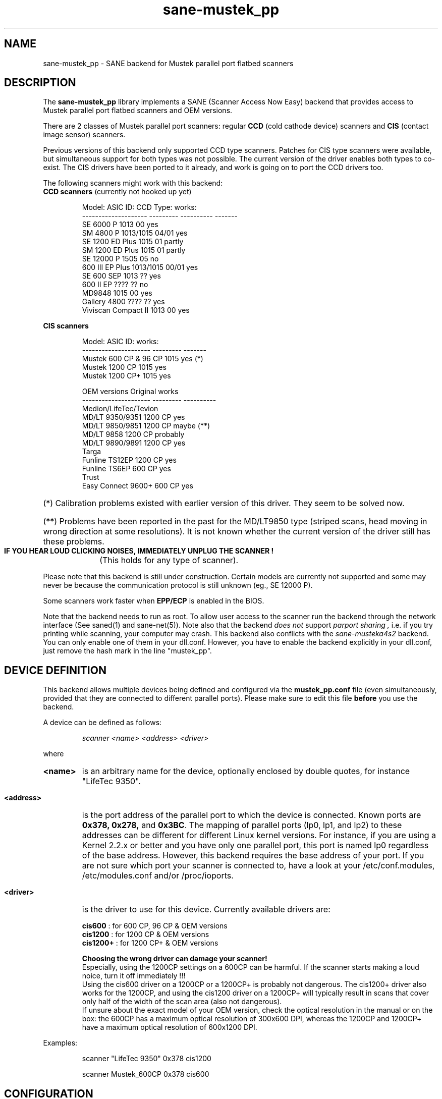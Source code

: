 .TH sane-mustek_pp 5 "February 20 2002"
.IX sane-mustek_pp
.SH NAME
sane-mustek_pp - SANE backend for Mustek parallel port flatbed scanners
.SH DESCRIPTION
The
.B sane-mustek_pp
library implements a SANE (Scanner Access Now Easy) backend that
provides access to Mustek parallel port flatbed scanners and OEM versions.

There are 2 classes of Mustek parallel port scanners: regular 
.B CCD
(cold cathode device) scanners and 
.B CIS 
(contact image sensor) scanners.

Previous versions of this backend only supported CCD type scanners. Patches 
for CIS type scanners were available, but simultaneous support for both 
types was not possible. The current version of the driver enables both types
to co-exist. The CIS drivers have been ported to it already, and work
is going on to port the CCD drivers too.


The following scanners might work with this backend:

.TP
.BR "CCD scanners" " (currently not hooked up yet)"
.PP
.RS
Model:               ASIC ID:  CCD Type:  works:
.br
-------------------- --------- ---------- -------
.br
SE 6000 P            1013      00          yes
.br
SM 4800 P            1013/1015 04/01       yes
.br
SE 1200 ED Plus      1015      01          partly
.br
SM 1200 ED Plus      1015      01          partly
.br
SE 12000 P           1505      05          no
.br
600 III EP Plus      1013/1015 00/01       yes
.br
SE 600 SEP           1013      ??          yes
.br
600 II EP            ????      ??          no
.br
MD9848               1015      00          yes
.br
Gallery 4800         ????      ??          yes
.br
Viviscan Compact II  1013      00          yes
.br
.RE
.PP
.B CIS scanners
.PP
.RS
Model:                 ASIC ID:   works:
.br
---------------------  ---------  -------
.br
Mustek 600 CP & 96 CP  1015        yes (*)
.br
Mustek 1200 CP         1015        yes
.br
Mustek 1200 CP+        1015        yes

OEM versions           Original   works 
.br
---------------------  ---------  ----------
.br
Medion/LifeTec/Tevion
.br
   MD/LT 9350/9351     1200 CP     yes
.br 
   MD/LT 9850/9851     1200 CP     maybe (**)
.br 
   MD/LT 9858          1200 CP     probably
.br
   MD/LT 9890/9891     1200 CP     yes
.br
Targa 
.br
   Funline TS12EP      1200 CP     yes
.br
   Funline TS6EP        600 CP     yes
.br
Trust  
.br
   Easy Connect 9600+   600 CP     yes
.RE

.PP
.HP 
(*)   Calibration  problems existed with earlier version of
this driver. They seem to be solved now.
.HP 
(**)   Problems have been reported in the past for the
MD/LT9850 type (striped scans, head moving in wrong
direction at some resolutions). It is not known whether
the current version of the driver still has these problems.
.br
.B  IF YOU HEAR LOUD CLICKING NOISES, IMMEDIATELY UNPLUG THE SCANNER !
(This holds for any type of scanner).
.PP


Please note that this backend is still under construction. Certain models
are currently not supported and some may never be because the communication
protocol is still unknown (eg., SE 12000 P).
.PP
Some scanners work faster when 
.B EPP/ECP
is enabled in the BIOS.
.PP
Note that the backend needs to run as root. To allow user access to the scanner
run the backend through the network interface (See saned(1) and sane\-net(5)). Note also that the backend
.I does not
support
.I parport sharing ,
i.e. if you try printing while scanning, your computer may crash. This backend
also conflicts with the
.I sane\-musteka4s2
backend. You can only enable one of them in your dll.conf. However, you have
to enable the backend explicitly in your dll.conf, just remove the hash mark
in the line "mustek_pp".

.SH "DEVICE DEFINITION"
This backend allows multiple devices being defined and configured via the 
.B 
mustek_pp.conf
file (even simultaneously, provided that they are connected to different
parallel ports). Please make sure to edit this file
.B before
you use the backend.

A device can be defined as follows:
.PP
.RS
.I scanner <name> <address> <driver>
.RE
.PP
where
.HP
.B <name>
is an arbitrary name for the device, optionally enclosed by double quotes,
for instance "LifeTec 9350".
.PP
.HP
.B <address>
is the port address of the parallel port to which the device is connected.
Known ports are
.B 0x378, 0x278, 
and
.BR 0x3BC .
The mapping of parallel ports (lp0, lp1, and lp2) to these addresses 
can be different for different Linux kernel versions. For instance,
if you are using a Kernel 2.2.x or better and you have only one
parallel port, this port is named lp0 regardless of the base address. However,
this backend requires the base address of your port. If you are not sure which
port your scanner is connected to, have a look at your /etc/conf.modules,
/etc/modules.conf and/or /proc/ioports.
.PP
.HP
.B <driver>
is the driver to use for this device. Currently available drivers are:
.IP
.BR cis600 "   : for 600 CP, 96 CP & OEM versions"
.br
.BR cis1200 "  : for 1200 CP & OEM versions"
.br  
.BR cis1200+ " : for 1200 CP+ & OEM versions"
.IP
.B Choosing  the  wrong  driver  can  damage  your scanner!
.br
Especially, using the 1200CP settings on a 600CP can be
harmful. If the scanner starts making a loud noice, turn
it off immediately !!!
.br
Using the cis600 driver on a 1200CP or a 1200CP+ is probably not
dangerous. The cis1200+ driver also works for the 1200CP, and using
the cis1200 driver on a 1200CP+ will typically result in scans that
cover only half of the width of the scan area (also not dangerous).
.br
If unsure about the exact model of your OEM version, check the optical
resolution in the manual or on the box: the 600CP has a maximum optical
resolution of 300x600 DPI, whereas the 1200CP and 1200CP+ have a maximum 
optical resolution of 600x1200 DPI. 

.PP
Examples:
.PP
.RS 
scanner "LifeTec 9350" 0x378 cis1200
.PP
scanner Mustek_600CP 0x378 cis600
.RE


.SH CONFIGURATION
.PP
The contents of the
.B mustek_pp.conf
file is a list of device definitions and device options that correspond to 
Mustek scanners.  Empty lines and lines starting with a hash mark (#) are
ignored. Options have the following format:
.PP
.RS
.I option <name> [<value>]
.RE
.PP
Depending on the nature of the option, a value may or may not be present.
Options always apply to the scanner definition that preceeds them. There
are no global options. Options are also driver-specific: not all drivers
support all possible options. 

.TP
.B Common options
.RS 4
.PP
.HP
.B bw <value>
Black/white discrimination value to be used during lineart scanning. Pixel
values below this value are assumed to be black, values above are
assumed to be white. 
.br
Default value: 127
.br 
Minimum:         0
.br 
Maximum:       255
.PP
Example:  option bw 150
.PP
.RE
.TP
.B CIS driver options
.RS 4
.PP
.HP
.B top_adjust <value>
Vertical adjustment of the origin, expressed in millimeter (floating point). 
This option can be used to calibrate the position of the origin, within
certain limits. Note that CIS scanners are probably temperature sensitive, and
that a certain inaccuracy may be hard to avoid. Differences in offset between
runs in the order of 1 to 2 mm are not unusual.
.br
Default value: 0.0
.br
Minimum:      -5.0
.br
Maximum:       5.0
.br
.PP
Example:  option top_skip -2.5
.HP
.B slow_skip
Turns fast skipping to the start of the scan region off. When the region to
scan does not start at the origin, the driver will try to move the scanhead
to the start of the scan area at the fastest possible speed. On some models,
this may not work, resulting in large inaccuracies (up to centimeters).
By setting this option, the driver is forced to use normal speed during
skipping, which can circumvent the accuracy problems. Currently, there are 
no models for which these inaccuracy problems are known to occur.
.br
By default, fast skipping is used.
.PP
Example:  option slow_skip
.PP
.RE
.TP
.B CCD driver options
.RS 4
.HP
To be defined. 
.PP
.RE

.PP
A sample configuration file is shown below:
.PP
.RS
#
.br
# LifeTec/Medion 9350 on port 0x378
.br
#
.br
scanner "LifeTec 9350" 0x378 cis1200

   # Some calibration options (examples!).
.br
   option bw 127
.br
   option top_skip -0.8

#
.br
# A Mustek 600CP on port 0x3BC
.br
#
.br
scanner "Mustek 600CP" 0x3BC cis600

   # Some calibration options (examples!).
.br
   option bw 120
.br
   option top_skip 1.2

#
.br
# A Mustek 1200CP+ on port 0x278
.br
#
.br
scanner "Mustek 1200CP plus" 0x278 cis1200+

   # Some calibration options (examples!).
.br
   option bw 130
.br
   option top_skip 0.2
.RE

.SH FILES
.TP
.I @CONFIGDIR@/mustek_pp.conf
The backend configuration file (see also description of
.B SANE_CONFIG_DIR
below).
.TP
.I @LIBDIR@/libsane\-mustek_pp.a
The static library implementing this backend.
.TP
.I @LIBDIR@/libsane\-mustek_pp.so
The shared library implementing this backend (present on systems that
support dynamic loading).

.SH ENVIRONMENT
.TP
.B SANE_CONFIG_DIR
This environment variable specifies the list of directories that may
contain the configuration file.  Under UNIX, the directories are
separated by a colon (`:'), under OS/2, they are separated by a
semi-colon (`;').  If this variable is not set, the configuration file
is searched in two default directories: first, the current working
directory (".") and then in @CONFIGDIR@.  If the value of the
environment variable ends with the directory separator character, then
the default directories are searched after the explicitly specified
directories.  For example, setting
.B SANE_CONFIG_DIR
to "/tmp/config:" would result in directories "tmp/config", ".", and
"@CONFIGDIR@" being searched (in this order).
.TP
.B SANE_DEBUG_MUSTEK_PP
If the library was compiled with debug support enabled, this
environment variable controls the debug level for this backend.  E.g.,
a value of 128 requests all debug output to be printed.  Smaller
levels reduce verbosity.

.PP
.RS
level   debug output
.br
------- ------------------------------
.br
 0       nothing
.br
 1       errors
.br
 2       warnings & minor errors
.br
 3       additional information
.br
 4       debug information
.br
 5       code flow (not supported yet)
.br
 6       special debug information
.RE
.PP
.TP
.B SANE_DEBUG_SANEI_PA4S2
This variable sets the debug level for the SANE interface for the Mustek
chipset A4S2. Note that enabling this will spam your terminal with some
million lines of debug output.

.PP
.RS
level   debug output
.br
------- -------------------------------
.br
 0       nothing
.br
 1       errors
.br
 2       warnings
.br
 3       things nice to know
.br
 4       code flow
.br
 5       detailed code flow
.br
 6       everything
.RE
.PP
 
.PP
.SH "SEE ALSO"
sane(7), sane\-mustek(5), sane\-net(5), saned(1)

.TP
For latest bug fixes and information see
.I http://www.penguin-breeder.org/?page=mustek_pp

.TP
For the latest CIS driver versions, see
.I http://home.tiscalinet.be/EddyDeGreef/

.SH AUTHORS
Jochen Eisinger <jochen.eisinger@gmx.net> 
.br
Eddy De Greef <eddy_de_greef at tiscali dot be>

.SH BUGS
Too many... please send bug reports to 
.I sane\-devel@lists.alioth.debian.org
(note that you have to subscribe first to the list before you can send
emails... see http://www.sane\-project.org/mailing\-lists.html)
.PP
.RS
* 1013 support isn't bullet proofed
.br
* 1505 support isn't even present
.br
* 1015 only works for CCD type 00 & 01 (01 only bw/grayscale)
.RE


.SH BUG REPORTS
If something doesn't work, please contact us (Jochen for the CCD scanners,
Eddy for the CIS scanners). But we need some information about
your scanner to be able to help you...

.TP
.I SANE version
run "scanimage -V" to determine this
.TP
.I the backend version and your scanner hardware
run "SANE_DEBUG_MUSTEK_PP=128 scanimage -L" as root. If you don't get any output
from the mustek_pp backend, make sure a line "mustek_pp" is included into
your @CONFIGDIR@/dll.conf.
If your scanner isn't detected, make sure you've defined the right port address
in your mustek_pp.conf.
.TP
.I the name of your scanner/vendor
also a worthy information. Please also include the optical resolution and lamp type of your scanner, both can be found in the manual of your scanner.
.TP
.I any further comments
if you have comments about the documentation (what could be done better), or you
think I should know something, please include it.
.TP
.I some nice greetings
.
